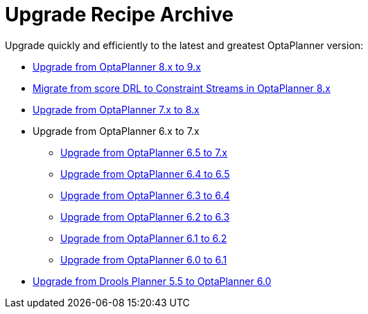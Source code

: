 = Upgrade Recipe Archive
:jbake-type: normalBase
:jbake-description: A list of all upgrade recipes for each OptaPlanner version.
:jbake-priority: 0.1
:showtitle:

Upgrade quickly and efficiently to the latest and greatest OptaPlanner version:

* link:upgradeRecipe9.html[Upgrade from OptaPlanner 8.x to 9.x]
* link:drl-to-constraint-streams-migration.html[Migrate from score DRL to Constraint Streams in OptaPlanner 8.x]
* link:upgradeRecipe8.html[Upgrade from OptaPlanner 7.x to 8.x]
* Upgrade from OptaPlanner 6.x to 7.x
** link:upgradeRecipe7.html[Upgrade from OptaPlanner 6.5 to 7.x]
** link:upgradeRecipe6.5.html[Upgrade from OptaPlanner 6.4 to 6.5]
** link:upgradeRecipe6.4.html[Upgrade from OptaPlanner 6.3 to 6.4]
** link:upgradeRecipe6.3.html[Upgrade from OptaPlanner 6.2 to 6.3]
** link:upgradeRecipe6.2.html[Upgrade from OptaPlanner 6.1 to 6.2]
** link:upgradeRecipe6.1.html[Upgrade from OptaPlanner 6.0 to 6.1]
* link:upgradeRecipe6.0.html[Upgrade from Drools Planner 5.5 to OptaPlanner 6.0]
